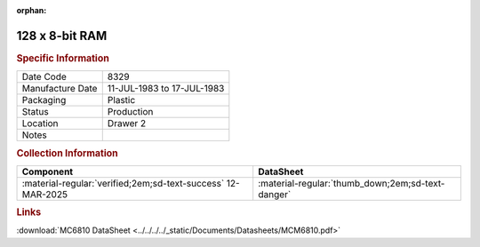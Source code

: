 :orphan:

.. _MCM6810P:

128 x 8-bit RAM
===============

.. image:: ../../../../images/Hardware/ICs/MCM6810P.png
   :width: 400
   :align: center

.. rubric:: Specific Information

.. csv-table:: 
   :widths: auto

   "Date Code","8329"
   "Manufacture Date","11-JUL-1983 to 17-JUL-1983"
   "Packaging","Plastic"
   "Status","Production"
   "Location","Drawer 2"
   "Notes",""

.. rubric:: Collection Information

.. csv-table:: 
   :header: "Component","DataSheet"
   :widths: auto

   ":material-regular:`verified;2em;sd-text-success` 12-MAR-2025",":material-regular:`thumb_down;2em;sd-text-danger`"

.. rubric:: Links

:download:`MC6810 DataSheet <../../../../_static/Documents/Datasheets/MCM6810.pdf>`

